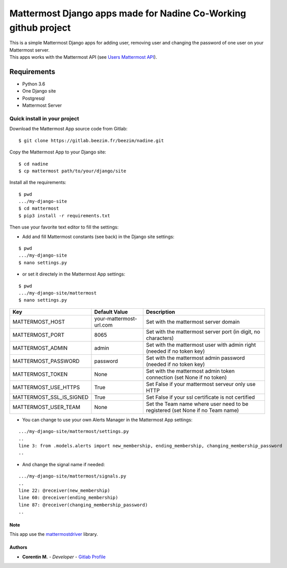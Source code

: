Mattermost Django apps made for Nadine Co-Working github project
================================================================

| This is a simple Mattermost Django apps for adding user, removing user and changing the password of one user on your Mattermost server.
| This apps works with the Mattermost API (see `Users Mattermost API`_).

.. _Users Mattermost API: https://api.mattermost.com/#tag/users

Requirements
~~~~~~~~~~~~

* Python 3.6
* One Django site
* Postgresql
* Mattermost Server

.. inclusion-stop

Quick install in your project
^^^^^^^^^^^^^^^^^^^^^^^^^^^^^

Download the Mattermost App source code from Gitlab:

::

   $ git clone https://gitlab.beezim.fr/beezim/nadine.git

Copy the Mattermost App to your Django site:

::

   $ cd nadine
   $ cp mattermost path/to/your/django/site

Install all the requirements:

::

   $ pwd
   .../my-django-site
   $ cd mattermost
   $ pip3 install -r requirements.txt

Then use your favorite text editor to fill the settings:

- Add and fill Mattermost constants (see back) in the Django site settings:

::

   $ pwd
   .../my-django-site
   $ nano settings.py

- or set it directely in the Mattermost App settings:

::

   $ pwd
   .../my-django-site/mattermost
   $ nano settings.py


+--------------------------+---------------------------------+---------------------------------------------------------------------------------+
| Key                      | Default Value                   | Description                                                                     |
+==========================+=================================+=================================================================================+
| MATTERMOST_HOST          | your-mattermost-url.com         | Set with the mattermost server domain                                           |
+--------------------------+---------------------------------+---------------------------------------------------------------------------------+
| MATTERMOST_PORT          | 8065                            | Set with the mattermost server port (in digit, no characters)                   |
+--------------------------+---------------------------------+---------------------------------------------------------------------------------+
| MATTERMOST_ADMIN         | admin                           | Set with the mattermost user with admin right (needed if no token key)          |
+--------------------------+---------------------------------+---------------------------------------------------------------------------------+
| MATTERMOST_PASSWORD      | password                        | Set with the mattermost admin password (needed if no token key)                 |
+--------------------------+---------------------------------+---------------------------------------------------------------------------------+
| MATTERMOST_TOKEN         | None                            | Set with the mattermost admin token connection (set None if no token)           |
+--------------------------+---------------------------------+---------------------------------------------------------------------------------+
| MATTERMOST_USE_HTTPS     | True                            | Set False if your mattermost serveur only use HTTP                              |
+--------------------------+---------------------------------+---------------------------------------------------------------------------------+
| MATTERMOST_SSL_IS_SIGNED | True                            | Set False if your ssl certificate is not certified                              |
+--------------------------+---------------------------------+---------------------------------------------------------------------------------+
| MATTERMOST_USER_TEAM     | None                            | Set the Team name where user need to be registered (set None if no Team name)   |
+--------------------------+---------------------------------+---------------------------------------------------------------------------------+

- You can change to use your own Alerts Manager in the Mattermost App settings:

::

   .../my-django-site/mattermost/settings.py
   ..
   line 3: from .models.alerts import new_membership, ending_membership, changing_membership_password
   ..

- And change the signal name if needed:

::

   .../my-django-site/mattermost/signals.py
   ..
   line 22: @receiver(new_membership)
   line 60: @receiver(ending_membership)
   line 87: @receiver(changing_membership_password)
   ..

Note
----

This app use the `mattermostdriver`_ library.

.. _mattermostdriver: https://vaelor.github.io/python-mattermost-driver/

Authors
-------

-  **Corentin M.** - *Developer* - `Gitlab Profile`_

.. _Gitlab Profile: https://gitlab.beezim.fr/corentin
